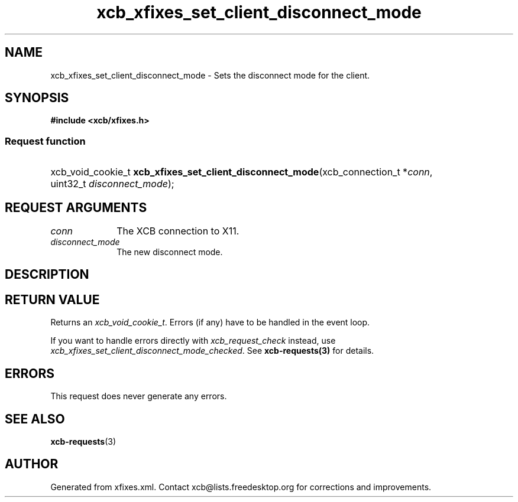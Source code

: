 .TH xcb_xfixes_set_client_disconnect_mode 3  "libxcb 1.16.1" "X Version 11" "XCB Requests"
.ad l
.SH NAME
xcb_xfixes_set_client_disconnect_mode \- Sets the disconnect mode for the client.
.SH SYNOPSIS
.hy 0
.B #include <xcb/xfixes.h>
.SS Request function
.HP
xcb_void_cookie_t \fBxcb_xfixes_set_client_disconnect_mode\fP(xcb_connection_t\ *\fIconn\fP, uint32_t\ \fIdisconnect_mode\fP);
.br
.hy 1
.SH REQUEST ARGUMENTS
.IP \fIconn\fP 1i
The XCB connection to X11.
.IP \fIdisconnect_mode\fP 1i
The new disconnect mode.
.SH DESCRIPTION
.SH RETURN VALUE
Returns an \fIxcb_void_cookie_t\fP. Errors (if any) have to be handled in the event loop.

If you want to handle errors directly with \fIxcb_request_check\fP instead, use \fIxcb_xfixes_set_client_disconnect_mode_checked\fP. See \fBxcb-requests(3)\fP for details.
.SH ERRORS
This request does never generate any errors.
.SH SEE ALSO
.BR xcb-requests (3)
.SH AUTHOR
Generated from xfixes.xml. Contact xcb@lists.freedesktop.org for corrections and improvements.
